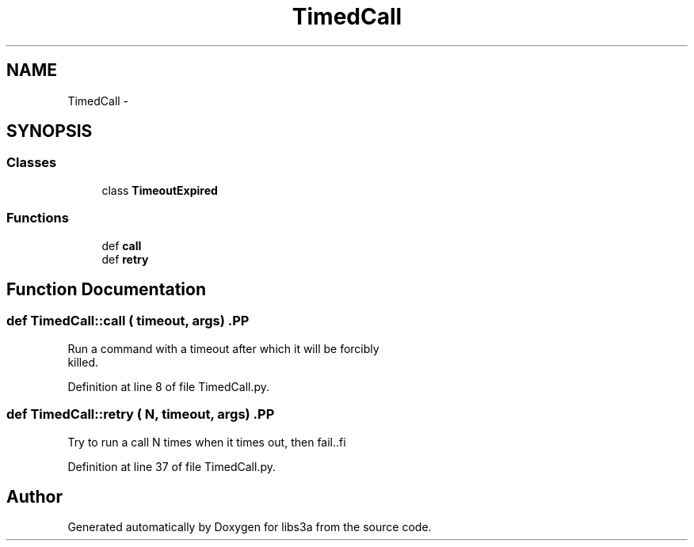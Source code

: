 .TH "TimedCall" 3 "30 Jan 2015" "libs3a" \" -*- nroff -*-
.ad l
.nh
.SH NAME
TimedCall \- 
.SH SYNOPSIS
.br
.PP
.SS "Classes"

.in +1c
.ti -1c
.RI "class \fBTimeoutExpired\fP"
.br
.in -1c
.SS "Functions"

.in +1c
.ti -1c
.RI "def \fBcall\fP"
.br
.ti -1c
.RI "def \fBretry\fP"
.br
.in -1c
.SH "Function Documentation"
.PP 
.SS "def TimedCall::call ( timeout,  args)".PP
.nf

Run a command with a timeout after which it will be forcibly
killed.
.fi
.PP
 
.PP
Definition at line 8 of file TimedCall.py.
.SS "def TimedCall::retry ( N,  timeout,  args)".PP
.nf
Try to run a call N times when it times out, then fail..fi
.PP
 
.PP
Definition at line 37 of file TimedCall.py.
.SH "Author"
.PP 
Generated automatically by Doxygen for libs3a from the source code.
